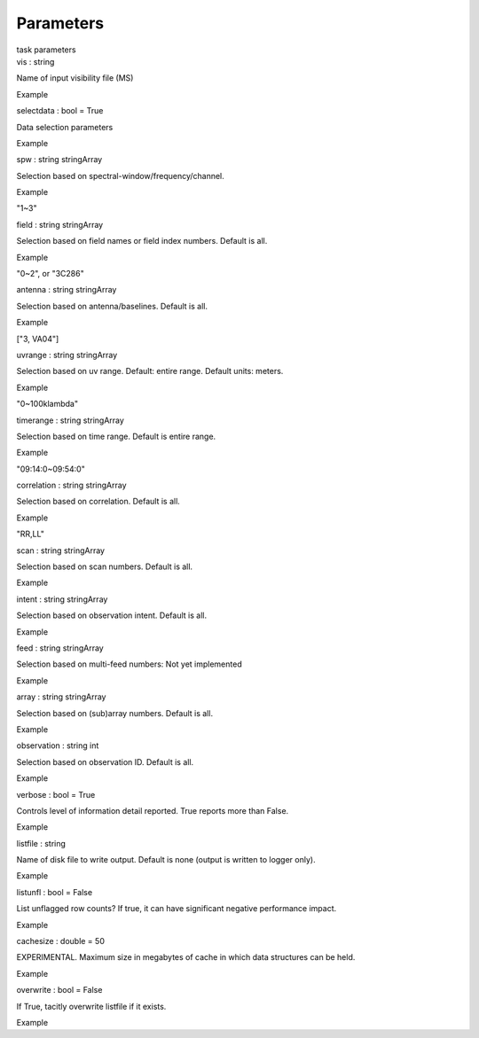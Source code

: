 .. container::
   :name: viewlet-above-content-title

Parameters
==========

.. container::
   :name: viewlet-below-content-title

.. container:: documentDescription description

   task parameters

.. container:: section
   :name: viewlet-above-content-body

.. container:: section
   :name: content-core

   .. container:: pat-autotoc
      :name: parent-fieldname-text

      .. container:: parsed-parameters

         .. container:: param

            .. container:: parameters2

               vis : string

            Name of input visibility file (MS)

Example

.. container:: param

   .. container:: parameters2

      selectdata : bool = True

   Data selection parameters

Example

.. container:: param

   .. container:: parameters2

      spw : string stringArray

   Selection based on spectral-window/frequency/channel.

Example

"1~3"

.. container:: param

   .. container:: parameters2

      field : string stringArray

   Selection based on field names or field index numbers. Default is
   all.

Example

"0~2", or "3C286"

.. container:: param

   .. container:: parameters2

      antenna : string stringArray

   Selection based on antenna/baselines. Default is all.

Example

["3, VA04"]

.. container:: param

   .. container:: parameters2

      uvrange : string stringArray

   Selection based on uv range. Default: entire range. Default units:
   meters.

Example

"0~100klambda"

.. container:: param

   .. container:: parameters2

      timerange : string stringArray

   Selection based on time range. Default is entire range.

Example

"09:14:0~09:54:0"

.. container:: param

   .. container:: parameters2

      correlation : string stringArray

   Selection based on correlation. Default is all.

Example

"RR,LL"

.. container:: param

   .. container:: parameters2

      scan : string stringArray

   Selection based on scan numbers. Default is all.

Example

.. container:: param

   .. container:: parameters2

      intent : string stringArray

   Selection based on observation intent. Default is all.

Example

.. container:: param

   .. container:: parameters2

      feed : string stringArray

   Selection based on multi-feed numbers: Not yet implemented

Example

.. container:: param

   .. container:: parameters2

      array : string stringArray

   Selection based on (sub)array numbers. Default is all.

Example

.. container:: param

   .. container:: parameters2

      observation : string int

   Selection based on observation ID. Default is all.

Example

.. container:: param

   .. container:: parameters2

      verbose : bool = True

   Controls level of information detail reported. True reports more than
   False.

Example

.. container:: param

   .. container:: parameters2

      listfile : string

   Name of disk file to write output. Default is none (output is written
   to logger only).

Example

.. container:: param

   .. container:: parameters2

      listunfl : bool = False

   List unflagged row counts? If true, it can have significant negative
   performance impact.

Example

.. container:: param

   .. container:: parameters2

      cachesize : double = 50

   EXPERIMENTAL. Maximum size in megabytes of cache in which data
   structures can be held.

Example

.. container:: param

   .. container:: parameters2

      overwrite : bool = False

   If True, tacitly overwrite listfile if it exists.

Example

.. container:: section
   :name: viewlet-below-content-body
